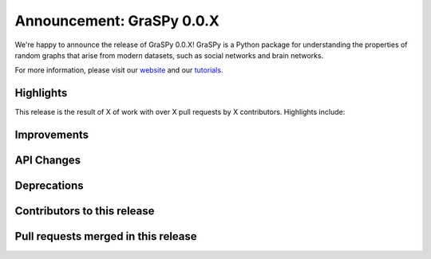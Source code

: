 Announcement: GraSPy 0.0.X
==========================

We're happy to announce the release of GraSPy 0.0.X! GraSPy is a Python package for 
understanding the properties of random graphs that arise from modern datasets, such as social networks 
and brain networks.

For more information, please visit our `website <http://graspy.neurodata.io/>`_
and our `tutorials
<https://graspy.neurodata.io/tutorial.html>`_.


Highlights
----------

This release is the result of X of work with over X pull requests by
X contributors. Highlights include:


Improvements
------------


API Changes
-----------


Deprecations
------------


Contributors to this release
----------------------------


Pull requests merged in this release
------------------------------------
